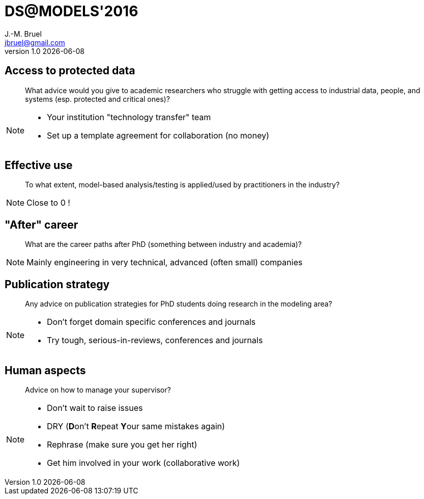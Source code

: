 //---------------------------------
// Note of Doctoral Symposium
// (c) JMB - 2016
//---------------------------------
= DS@MODELS'2016
J.-M. Bruel <jbruel@gmail.com>
v1.0 {localdate}
//------------------------------------ variables de configuration
:linkcss:
:icons: font
:experimental:
:numbered!:
:status:

:dzslides-style: tomorrow
//:dzslides-style: stormy, watermelon, tomorrow, truffle, statement, default
:dzslides-transition: fade
:dzslides-fonts: family=Yanone+Kaffeesatz:400,700,200,300&family=Cedarville+Cursive
//:dzslides-highlight: asciidoctor
:dzslides-highlight: monokai
:source-highlighter: highlightjs
:dzslides-status:

[.topic]
== Access to protected data

[quote]
What advice would you give to academic researchers who struggle with getting access to industrial data, people, and systems (esp. protected and critical ones)?

[NOTE]
====
[.incremental]
- Your institution "technology transfer" team
- Set up a template agreement for collaboration (no money)
====

[.topic]
== Effective use

[quote]
To what extent, model-based analysis/testing is applied/used by practitioners in the industry?

[NOTE]
====
Close to 0 !
====

[.topic]
== "After" career

[quote]
What are the career paths after PhD (something between industry and academia)?

[NOTE]
====
Mainly engineering in very technical, advanced (often small) companies
====

[.topic]
== Publication strategy

[quote]
Any advice on publication strategies for PhD students doing research in the modeling area?

[NOTE]
====
- Don't forget domain specific conferences and journals
- Try tough, serious-in-reviews, conferences and journals
====

[.topic]
== Human aspects

[quote]
Advice on how to manage your supervisor?

[NOTE]
====
[.incremental]
- Don't wait to raise issues
- DRY (**D**on't **R**epeat **Y**our same mistakes again)
- Rephrase (make sure you get her right)
- Get him involved in your work (collaborative work)
====
